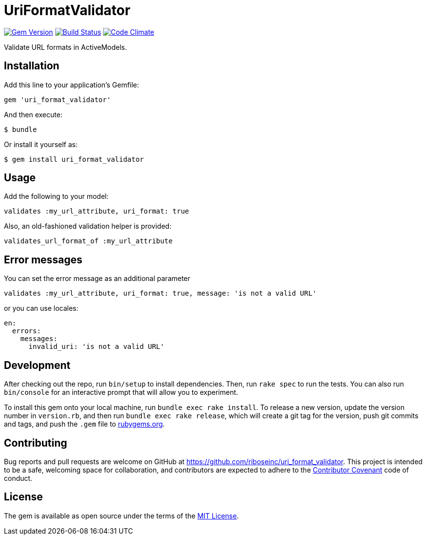 = UriFormatValidator

image:https://img.shields.io/gem/v/uri_format_validator.svg[
	Gem Version, link="https://rubygems.org/gems/uri_format_validator"]
image:https://img.shields.io/travis/riboseinc/uri_format_validator/master.svg[
	Build Status, link="https://travis-ci.org/riboseinc/uri_format_validator"]
image:https://img.shields.io/codeclimate/github/riboseinc/uri_format_validator.svg[
	"Code Climate", link="https://codeclimate.com/github/riboseinc/uri_format_validator"]

Validate URL formats in ActiveModels.

== Installation

Add this line to your application's Gemfile:

[source,ruby]
----
gem 'uri_format_validator'
----

And then execute:

....
$ bundle
....

Or install it yourself as:

....
$ gem install uri_format_validator
....

== Usage

Add the following to your model:

[source,ruby]
----
validates :my_url_attribute, uri_format: true
----

Also, an old-fashioned validation helper is provided:

[source,ruby]
----
validates_url_format_of :my_url_attribute
----

== Error messages

You can set the error message as an additional parameter

[source,ruby]
----
validates :my_url_attribute, uri_format: true, message: 'is not a valid URL'
----

or you can use locales:

[source,yaml]
----
en:
  errors:
    messages:
      invalid_uri: 'is not a valid URL'
----

== Development

After checking out the repo, run `bin/setup` to install dependencies.
Then, run `rake spec` to run the tests. You can also run `bin/console`
for an interactive prompt that will allow you to experiment.

To install this gem onto your local machine, run
`bundle exec rake install`. To release a new version, update the version
number in `version.rb`, and then run `bundle exec rake release`, which
will create a git tag for the version, push git commits and tags, and
push the `.gem` file to https://rubygems.org[rubygems.org].

== Contributing

Bug reports and pull requests are welcome on GitHub at
https://github.com/riboseinc/uri_format_validator. This project is intended to
be a safe, welcoming space for collaboration, and contributors are
expected to adhere to the http://contributor-covenant.org[Contributor
Covenant] code of conduct.

== License

The gem is available as open source under the terms of the
http://opensource.org/licenses/MIT[MIT License].

